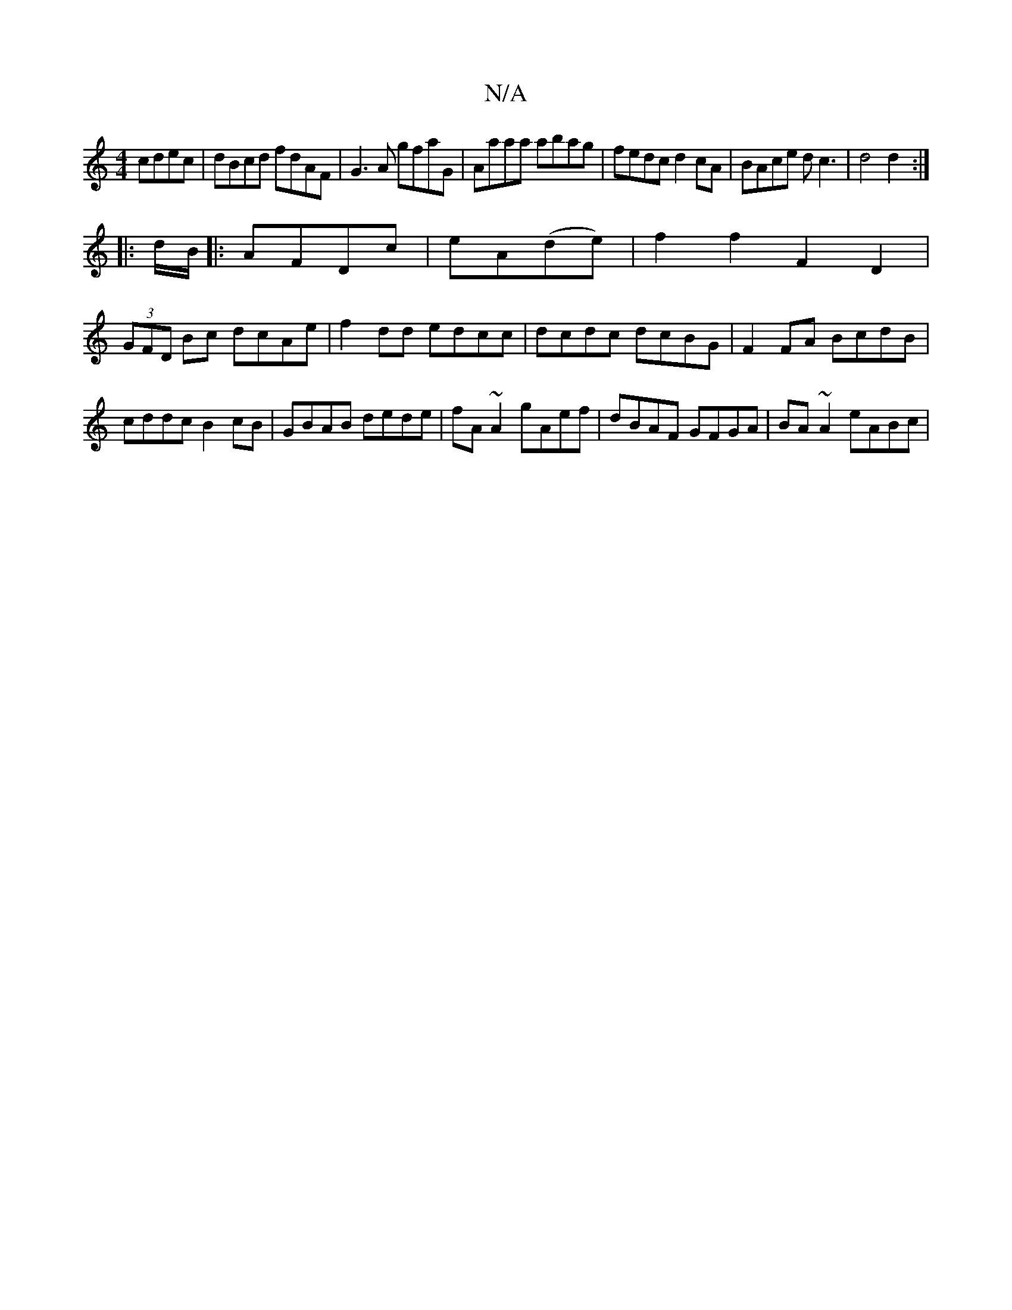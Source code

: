 X:1
T:N/A
M:4/4
R:N/A
K:Cmajor
cdec|dBcd fdAF|G3A gfaG|Aaaa abag|fedc d2cA|BAce dc3|d4 d2:|
|: d/B/|:AFDc | eA(de) | f2f2 F2D2 |
(3GFD Bc dcAe | f2 dd edcc | dcdc dcBG|F2FA BcdB|cddc B2 cB|GBAB dede|fA~A2 gAef|dBAF GFGA|BA~A2 eABc|
